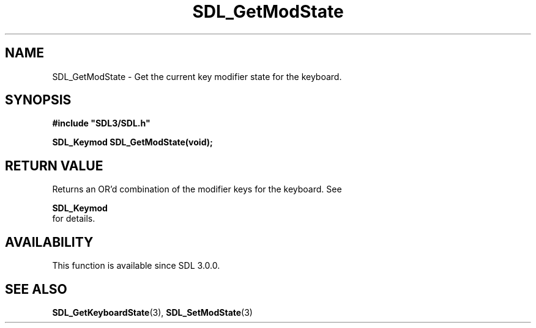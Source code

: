 .\" This manpage content is licensed under Creative Commons
.\"  Attribution 4.0 International (CC BY 4.0)
.\"   https://creativecommons.org/licenses/by/4.0/
.\" This manpage was generated from SDL's wiki page for SDL_GetModState:
.\"   https://wiki.libsdl.org/SDL_GetModState
.\" Generated with SDL/build-scripts/wikiheaders.pl
.\"  revision 60dcaff7eb25a01c9c87a5fed335b29a5625b95b
.\" Please report issues in this manpage's content at:
.\"   https://github.com/libsdl-org/sdlwiki/issues/new
.\" Please report issues in the generation of this manpage from the wiki at:
.\"   https://github.com/libsdl-org/SDL/issues/new?title=Misgenerated%20manpage%20for%20SDL_GetModState
.\" SDL can be found at https://libsdl.org/
.de URL
\$2 \(laURL: \$1 \(ra\$3
..
.if \n[.g] .mso www.tmac
.TH SDL_GetModState 3 "SDL 3.0.0" "SDL" "SDL3 FUNCTIONS"
.SH NAME
SDL_GetModState \- Get the current key modifier state for the keyboard\[char46]
.SH SYNOPSIS
.nf
.B #include \(dqSDL3/SDL.h\(dq
.PP
.BI "SDL_Keymod SDL_GetModState(void);
.fi
.SH RETURN VALUE
Returns an OR'd combination of the modifier keys for the keyboard\[char46] See

.BR SDL_Keymod
 for details\[char46]

.SH AVAILABILITY
This function is available since SDL 3\[char46]0\[char46]0\[char46]

.SH SEE ALSO
.BR SDL_GetKeyboardState (3),
.BR SDL_SetModState (3)
